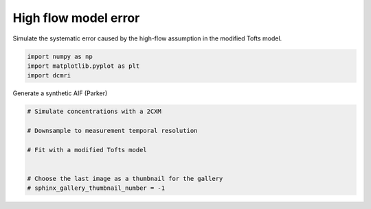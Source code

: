 
.. DO NOT EDIT.
.. THIS FILE WAS AUTOMATICALLY GENERATED BY SPHINX-GALLERY.
.. TO MAKE CHANGES, EDIT THE SOURCE PYTHON FILE:
.. "generated\examples\tissue\plot_dummy.py"
.. LINE NUMBERS ARE GIVEN BELOW.

.. only:: html

    .. note::
        :class: sphx-glr-download-link-note

        :ref:`Go to the end <sphx_glr_download_generated_examples_tissue_plot_dummy.py>`
        to download the full example code

.. rst-class:: sphx-glr-example-title

.. _sphx_glr_generated_examples_tissue_plot_dummy.py:


=====================
High flow model error
=====================

Simulate the systematic error caused by the high-flow assumption in the modified Tofts model. 

.. GENERATED FROM PYTHON SOURCE LINES 8-13

.. code-block:: Python


    import numpy as np
    import matplotlib.pyplot as plt
    import dcmri








.. GENERATED FROM PYTHON SOURCE LINES 14-15

Generate a synthetic AIF (Parker)

.. GENERATED FROM PYTHON SOURCE LINES 15-25

.. code-block:: Python


    # Simulate concentrations with a 2CXM

    # Downsample to measurement temporal resolution

    # Fit with a modified Tofts model


    # Choose the last image as a thumbnail for the gallery
    # sphinx_gallery_thumbnail_number = -1








.. rst-class:: sphx-glr-timing

   **Total running time of the script:** (0 minutes 0.001 seconds)


.. _sphx_glr_download_generated_examples_tissue_plot_dummy.py:

.. only:: html

  .. container:: sphx-glr-footer sphx-glr-footer-example

    .. container:: sphx-glr-download sphx-glr-download-jupyter

      :download:`Download Jupyter notebook: plot_dummy.ipynb <plot_dummy.ipynb>`

    .. container:: sphx-glr-download sphx-glr-download-python

      :download:`Download Python source code: plot_dummy.py <plot_dummy.py>`


.. only:: html

 .. rst-class:: sphx-glr-signature

    `Gallery generated by Sphinx-Gallery <https://sphinx-gallery.github.io>`_
